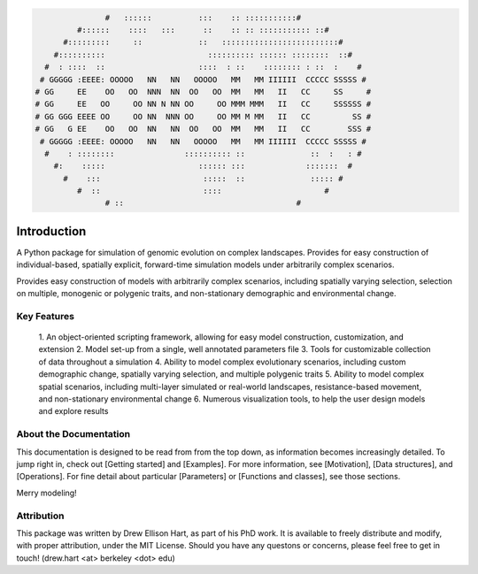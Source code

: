 .. role:: py(code)
      :language: python

.. role:: bash(code)
      :language: bash


.. code-block:: python

                
                  #   ::::::          :::    :: :::::::::::#
            #::::::    ::::   :::      ::    :: :: ::::::::::: ::#
         #:::::::::     ::            ::   :::::::::::::::::::::::::#
       #::::::::::                      :::::::::: :::::: ::::::::  ::#
     #  : ::::  ::                    ::::  : ::    :::::::: : ::  :    #
    # GGGGG :EEEE: OOOOO   NN   NN   OOOOO   MM   MM IIIIII  CCCCC SSSSS #
   # GG     EE    OO   OO  NNN  NN  OO   OO  MM   MM   II   CC     SS     #
   # GG     EE   OO     OO NN N NN OO     OO MMM MMM   II   CC     SSSSSS #
   # GG GGG EEEE OO     OO NN  NNN OO     OO MM M MM   II   CC         SS #
   # GG   G EE    OO   OO  NN   NN  OO   OO  MM   MM   II   CC        SSS #
    # GGGGG :EEEE: OOOOO   NN   NN   OOOOO   MM   MM IIIIII  CCCCC SSSSS #
     #    : ::::::::               :::::::::: ::              ::  :   : #
       #:    :::::                    :::::: :::             :::::::  #
         #    :::                      :::::  ::              ::::: #
            #  ::                      ::::                      #
                  # ::                                     #



Introduction
############


A Python package for simulation of genomic evolution on complex landscapes.
Provides for easy construction of individual-based, spatially explicit,
forward-time simulation models under arbitrarily complex scenarios.

Provides easy construction of models with arbitrarily complex scenarios,
including spatially varying selection, selection on multiple, monogenic or
polygenic traits, and non-stationary demographic and environmental change.


Key Features
************

  1. An object-oriented scripting framework, allowing
  for easy model construction, customization, and extension
  2. Model set-up from a single, well annotated parameters file
  3. Tools for customizable collection of data throughout a simulation
  4. Ability to model complex evolutionary scenarios, including custom
  demographic change, spatially varying selection, and multiple polygenic
  traits 
  5. Ability to model complex spatial scenarios, including multi-layer
  simulated or real-world landscapes, resistance-based movement, and
  non-stationary environmental change
  6. Numerous visualization tools, to help the user design models and
  explore results


About the Documentation
***********************

This documentation is designed to be read from from the top down,
as information becomes increasingly detailed.
To jump right in, check out [Getting started] and [Examples].
For more information, see [Motivation],
[Data structures], and [Operations].
For fine detail about particular [Parameters] or [Functions and classes],
see those sections.

Merry modeling!


Attribution
***********

This package was written by Drew Ellison Hart, as part of his PhD work.
It is available to freely distribute and modify, with proper
attribution, under the MIT License. Should you have any questons or
concerns, please feel free to get in touch! (drew.hart <at> berkeley <dot> edu)
